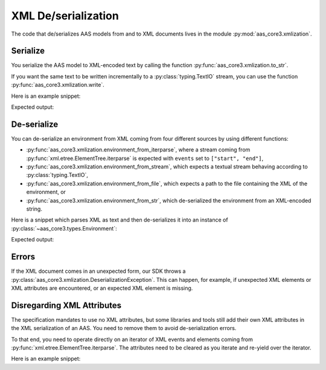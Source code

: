 ********************
XML De/serialization
********************

The code that de/serializes AAS models from and to XML documents lives in the module :py:mod:`aas_core3.xmlization`.

Serialize
=========

You serialize the AAS model to XML-encoded text by calling the function :py:func:`aas_core3.xmlization.to_str`.

If you want the same text to be written incrementally to a :py:class:`typing.TextIO` stream, you can use the function :py:func:`aas_core3.xmlization.write`.

Here is an example snippet:

.. testcode::

    import aas_core3.types as aas_types
    import aas_core3.xmlization as aas_xmlization

    # Prepare the environment
    environment = aas_types.Environment(
        submodels=[
            aas_types.Submodel(
                id="some-unique-global-identifier",
                submodel_elements=[
                    aas_types.Property(
                        id_short = "some_property",
                        value_type=aas_types.DataTypeDefXSD.INT,
                        value="1984"
                    )
                ]
            )
        ]
    )

    # Serialize to an XML-encoded string
    text = aas_xmlization.to_str(environment)

    print(text)

Expected output:

.. testoutput::

    <environment xmlns="https://admin-shell.io/aas/3/0"><submodels><submodel><id>some-unique-global-identifier</id><submodelElements><property><idShort>some_property</idShort><valueType>xs:int</valueType><value>1984</value></property></submodelElements></submodel></submodels></environment>


De-serialize
============

You can de-serialize an environment from XML coming from four different sources by using different functions:

* :py:func:`aas_core3.xmlization.environment_from_iterparse`, where a stream coming from :py:func:`xml.etree.ElementTree.iterparse` is expected with ``events`` set to ``["start", "end"]``,
* :py:func:`aas_core3.xmlization.environment_from_stream`, which expects a textual stream behaving according to :py:class:`typing.TextIO`,
* :py:func:`aas_core3.xmlization.environment_from_file`, which expects a path to the file containing the XML of the environment, or
* :py:func:`aas_core3.xmlization.environment_from_str`, which de-serialized the environment from an XML-encoded string.

Here is a snippet which parses XML as text and then de-serializes it into an instance of :py:class:`~aas_core3.types.Environment`:

.. testcode::

    import aas_core3.xmlization as aas_xmlization

    text = (
        "<environment xmlns=\"https://admin-shell.io/aas/3/0\">" +
        "<submodels><submodel>" +
        "<id>some-unique-global-identifier</id>" +
        "<submodelElements><property><idShort>someProperty</idShort>" +
        "<valueType>xs:boolean</valueType></property></submodelElements>" +
        "</submodel></submodels></environment>"
    )

    environment = aas_xmlization.environment_from_str(text)

    for something in environment.descend():
        print(type(something))

Expected output:

.. testoutput::

    <class 'aas_core3.types.Submodel'>
    <class 'aas_core3.types.Property'>

Errors
======

If the XML document comes in an unexpected form, our SDK throws a :py:class:`aas_core3.xmlization.DeserializationException`.
This can happen, for example, if unexpected XML elements or XML attributes are encountered, or an expected XML element is missing.

Disregarding XML Attributes
===========================
The specification mandates to use no XML attributes, but some libraries and tools still add their own XML attributes in the XML serialization of an AAS.
You need to remove them to avoid de-serialization errors.

To that end, you need to operate directly on an iterator of XML events and elements coming from :py:func:`xml.etree.ElementTree.iterparse`.
The attributes need to be cleared as you iterate and re-yield over the iterator.

Here is an example snippet:

.. testcode::

    import io
    import xml.etree.ElementTree
    from typing import Tuple, Iterator

    import aas_core3.xmlization as aas_xmlization

    text = (
            '<?xml version="1.0" encoding="UTF-8"?>\n'
        '<environment\n'
        '    xmlns="https://admin-shell.io/aas/3/0"\n'
        '    xmlns:xsi="http://www.w3.org/2001/XMLSchema-instance"\n'
        '    xsi:schemaLocation="https://admin-shell.io/aas/3/0/AAS.xsd">\n'
        '</environment>\n'
    )

    iterator = xml.etree.ElementTree.iterparse(
        io.StringIO(text),
        # The XML de-serializer needs to operate on 'start' and 'end' events.
        events=("start", "end")
    )

    def with_attributes_removed(
            an_iterator: Iterator[Tuple[str, xml.etree.ElementTree.Element]]
    ) -> Iterator[Tuple[str, xml.etree.ElementTree.Element]]:
        """
        Map the :paramref:`iterator` such that all attributes are removed.

        :param an_iterator: to be mapped
        :yield: event and element without attributes from :paramref:`iterator`
        """
        for event, element in an_iterator:
            element.attrib.clear()

            yield event, element

    environment = aas_xmlization.environment_from_iterparse(
        iterator=with_attributes_removed(iterator)
    )

    # The attributes are lost in the subsequent serialization.
    serialization = aas_xmlization.to_str(environment)

    assert (
        '<environment xmlns="https://admin-shell.io/aas/3/0"/>'
        == serialization
    )
